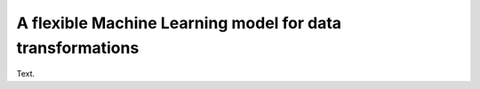 A flexible Machine Learning model for data transformations
==========================================================

Text.


